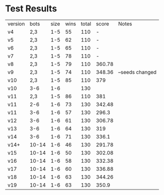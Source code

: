 * Test Results

  | version |  bots | size | wins | total |  score | Notes           |
  | v4      |   2,3 |  1-5 |   55 |   110 |      - |                 |
  | v5      |   2,3 |  1-5 |   62 |   110 |      - |                 |
  | v6      |   2,3 |  1-5 |   65 |   110 |      - |                 |
  | v7      |   2,3 |  1-5 |   78 |   110 |      - |                 |
  | v8      |   2,3 |  1-5 |   79 |   110 | 360.78 |                 |
  | v9      |   2,3 |  1-5 |   74 |   110 | 348.36 | --seeds changed |
  | v10     |   2,3 |  1-5 |   85 |   110 |    379 |                 |
  | v10     |   3-6 |  1-6 |      |   130 |        |                 |
  | v11     |   2,3 |  1-5 |   86 |   110 |    381 |                 |
  | v11     |   2-6 |  1-6 |   73 |   130 | 342.48 |                 |
  | v11     |   3-6 |  1-6 |   57 |   130 |  296.3 |                 |
  | v12     |   3-6 |  1-6 |   61 |   130 | 306.78 |                 |
  | v13     |   3-6 |  1-6 |   64 |   130 |    319 |                 |
  | v14     |   3-6 |  1-6 |   71 |   130 |  336.1 |                 |
  | v14+    | 10-14 |  1-6 |   46 |   130 | 291.78 |                 |
  | v15     | 10-14 |  1-6 |   50 |   130 | 302.08 |                 |
  | v16     | 10-14 |  1-6 |   58 |   130 | 332.38 |                 |
  | v17     | 10-14 |  1-6 |   60 |   130 | 336.88 |                 |
  | v18     | 10-14 |  1-6 |   63 |   130 | 344.26 |                 |
  | v19     | 10-14 |  1-6 |   63 |   130 |  350.9 |                 |
